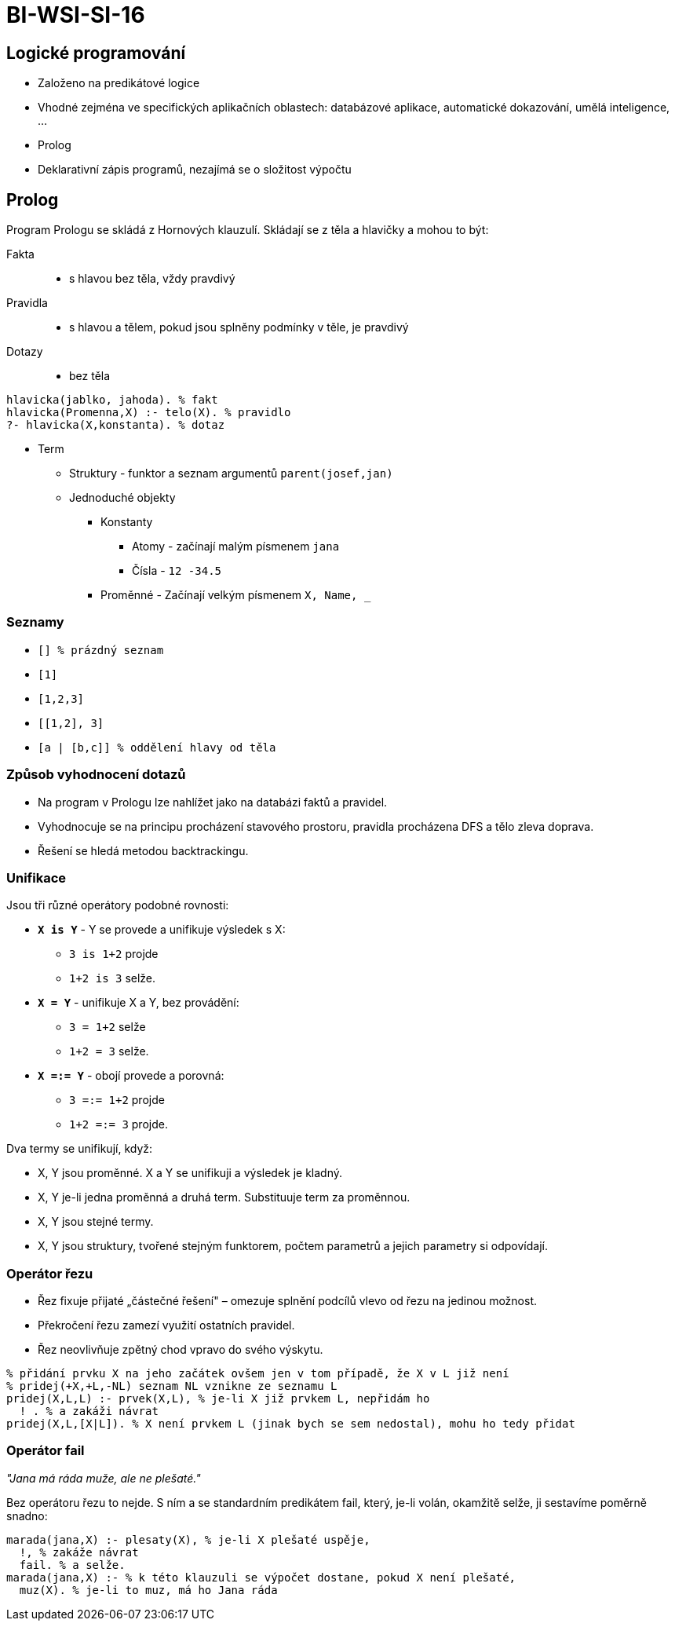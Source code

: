 = BI-WSI-SI-16
:stem:
:imagesdir: images

== Logické programování

* Založeno na predikátové logice
* Vhodné zejména ve specifických aplikačních oblastech: databázové
aplikace, automatické dokazování, umělá inteligence, …
* Prolog
* Deklarativní zápis programů, nezajímá se o složitost výpočtu

== Prolog

Program Prologu se skládá z Hornových klauzulí. Skládají se z těla a
hlavičky a mohou to být:

Fakta::
  - s hlavou bez těla, vždy pravdivý
Pravidla::
  - s hlavou a tělem, pokud jsou splněny podmínky v těle, je pravdivý
Dotazy::
  - bez těla

[source,prolog]
----
hlavicka(jablko, jahoda). % fakt
hlavicka(Promenna,X) :- telo(X). % pravidlo
?- hlavicka(X,konstanta). % dotaz
----

* Term
** Struktury - funktor a seznam argumentů `parent(josef,jan)`
** Jednoduché objekty
*** Konstanty
**** Atomy - začínají malým písmenem `jana`
**** Čísla - `12 -34.5`
*** Proměnné - Začínají velkým písmenem `X, Name, _`

=== Seznamy

* `[] % prázdný seznam`
* `[1]`
* `[1,2,3]`
* `[[1,2], 3]`
* `[a | [b,c]] % oddělení hlavy od těla`

=== Způsob vyhodnocení dotazů

* Na program v Prologu lze nahlížet jako na databázi faktů a pravidel.
* Vyhodnocuje se na principu procházení stavového prostoru, pravidla
procházena DFS a tělo zleva doprava.
* Řešení se hledá metodou backtrackingu.

=== Unifikace

Jsou tři různé operátory podobné rovnosti:

* *`X is Y`* - Y se provede a unifikuje výsledek s X:
** `3 is 1+2` projde
** `1+2 is 3` selže.
* *`X = Y`* - unifikuje X a Y, bez provádění:
** `3 = 1+2` selže
** `1+2 = 3` selže.
* *`X =:= Y`* - obojí provede a porovná:
** `3 =:= 1+2` projde
** `1+2 =:= 3` projde.

Dva termy se unifikují, když:

* X, Y jsou proměnné. X a Y se unifikuji a výsledek je kladný.
* X, Y je-li jedna proměnná a druhá term. Substituuje term za proměnnou.
* X, Y jsou stejné termy.
* X, Y jsou struktury, tvořené stejným funktorem, počtem parametrů a
jejich parametry si odpovídají.

=== Operátor řezu

* Řez fixuje přijaté „částečné řešení" – omezuje splnění podcílů vlevo
od řezu na jedinou možnost.
* Překročení řezu zamezí využití ostatních pravidel.
* Řez neovlivňuje zpětný chod vpravo do svého výskytu.

[source,prolog]
----
% přidání prvku X na jeho začátek ovšem jen v tom případě, že X v L již není
% pridej(+X,+L,-NL) seznam NL vznikne ze seznamu L
pridej(X,L,L) :- prvek(X,L), % je-li X již prvkem L, nepřidám ho
  ! . % a zakáži návrat
pridej(X,L,[X|L]). % X není prvkem L (jinak bych se sem nedostal), mohu ho tedy přidat
----

=== Operátor fail

_"Jana má ráda muže, ale ne plešaté."_

Bez operátoru řezu to nejde. S ním a se standardním predikátem fail,
který, je-li volán, okamžitě selže, ji sestavíme poměrně snadno:

[source,prolog]
----
marada(jana,X) :- plesaty(X), % je-li X plešaté uspěje,
  !, % zakáže návrat
  fail. % a selže.
marada(jana,X) :- % k této klauzuli se výpočet dostane, pokud X není plešaté,
  muz(X). % je-li to muz, má ho Jana ráda
----
